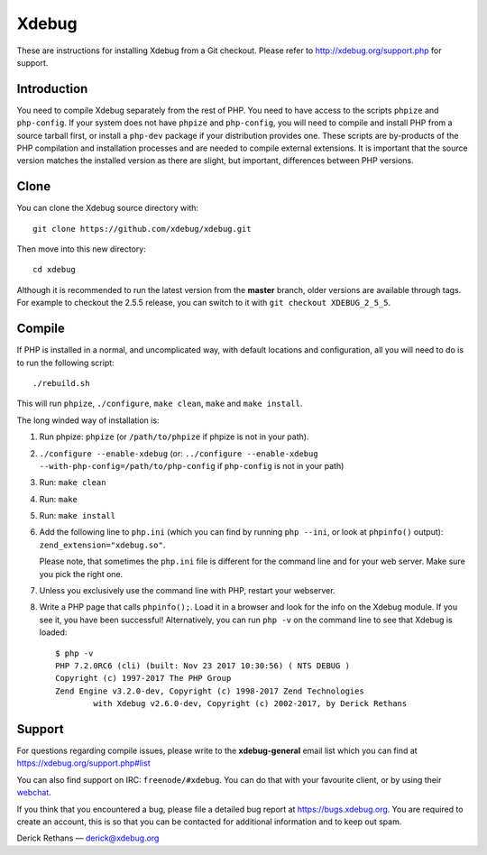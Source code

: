 Xdebug
======

.. image:: https://travis-ci.org/xdebug/xdebug.svg?branch=master
.. image:: https://ci.appveyor.com/api/projects/status/glp9xfsmt1p25nkn?svg=true

These are instructions for installing Xdebug from a Git checkout. Please refer
to http://xdebug.org/support.php for support.

Introduction
------------

You need to compile Xdebug separately from the rest of PHP. You need to have
access to the scripts ``phpize`` and ``php-config``.  If your system does not
have ``phpize`` and ``php-config``, you will need to compile and install PHP
from a source tarball first, or install a ``php-dev`` package if your
distribution provides one. These scripts are by-products of the PHP
compilation and installation processes and are needed to compile external
extensions. It is important that the source version matches the installed
version as there are slight, but important, differences between PHP versions. 

Clone
-----

You can clone the Xdebug source directory with::

   git clone https://github.com/xdebug/xdebug.git

Then move into this new directory::

	cd xdebug

Although it is recommended to run the latest version from the **master**
branch, older versions are available through tags. For example to checkout the
2.5.5 release, you can switch to it with ``git checkout XDEBUG_2_5_5``.

Compile
-------

If PHP is installed in a normal, and uncomplicated way, with default locations
and configuration, all you will need to do is to run the following script::

	./rebuild.sh

This will run ``phpize``, ``./configure``, ``make clean``, ``make`` and ``make
install``.

The long winded way of installation is:

#. Run phpize: ``phpize``
   (or ``/path/to/phpize`` if phpize is not in your path).

#. ``./configure --enable-xdebug`` (or: ``../configure --enable-xdebug
   --with-php-config=/path/to/php-config`` if ``php-config`` is not in your
   path)

#. Run: ``make clean``

#. Run: ``make``

#. Run: ``make install``

#. Add the following line to ``php.ini`` (which you can find by running ``php
   --ini``, or look at ``phpinfo()`` output): ``zend_extension="xdebug.so"``.

   Please note, that sometimes the ``php.ini`` file is different for the
   command line and for your web server. Make sure you pick the right one.

#. Unless you exclusively use the command line with PHP, restart your webserver.

#. Write a PHP page that calls ``phpinfo();``. Load it in a browser and
   look for the info on the Xdebug module.  If you see it, you have been
   successful! Alternatively, you can run ``php -v`` on the command line to
   see that Xdebug is loaded::

	$ php -v
	PHP 7.2.0RC6 (cli) (built: Nov 23 2017 10:30:56) ( NTS DEBUG )
	Copyright (c) 1997-2017 The PHP Group
	Zend Engine v3.2.0-dev, Copyright (c) 1998-2017 Zend Technologies
		with Xdebug v2.6.0-dev, Copyright (c) 2002-2017, by Derick Rethans

Support
-------

For questions regarding compile issues, please write to the **xdebug-general**
email list which you can find at https://xdebug.org/support.php#list

You can also find support on IRC: ``freenode/#xdebug``. You can do that with
your favourite client, or by using their webchat_.

.. _webchat: http://webchat.freenode.net/?channels=#xdebug

If you think that you encountered a bug, please file a detailed bug report
at https://bugs.xdebug.org. You are required to create an account, this is
so that you can be contacted for additional information and to keep out
spam.


Derick Rethans — derick@xdebug.org
